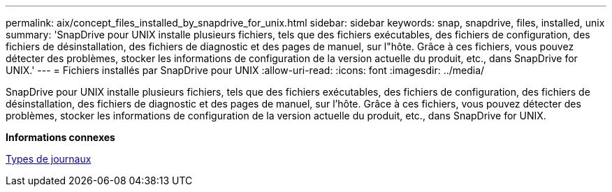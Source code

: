 ---
permalink: aix/concept_files_installed_by_snapdrive_for_unix.html 
sidebar: sidebar 
keywords: snap, snapdrive, files, installed, unix 
summary: 'SnapDrive pour UNIX installe plusieurs fichiers, tels que des fichiers exécutables, des fichiers de configuration, des fichiers de désinstallation, des fichiers de diagnostic et des pages de manuel, sur l"hôte. Grâce à ces fichiers, vous pouvez détecter des problèmes, stocker les informations de configuration de la version actuelle du produit, etc., dans SnapDrive for UNIX.' 
---
= Fichiers installés par SnapDrive pour UNIX
:allow-uri-read: 
:icons: font
:imagesdir: ../media/


[role="lead"]
SnapDrive pour UNIX installe plusieurs fichiers, tels que des fichiers exécutables, des fichiers de configuration, des fichiers de désinstallation, des fichiers de diagnostic et des pages de manuel, sur l'hôte. Grâce à ces fichiers, vous pouvez détecter des problèmes, stocker les informations de configuration de la version actuelle du produit, etc., dans SnapDrive for UNIX.

*Informations connexes*

xref:concept_types_of_logs.adoc[Types de journaux]

